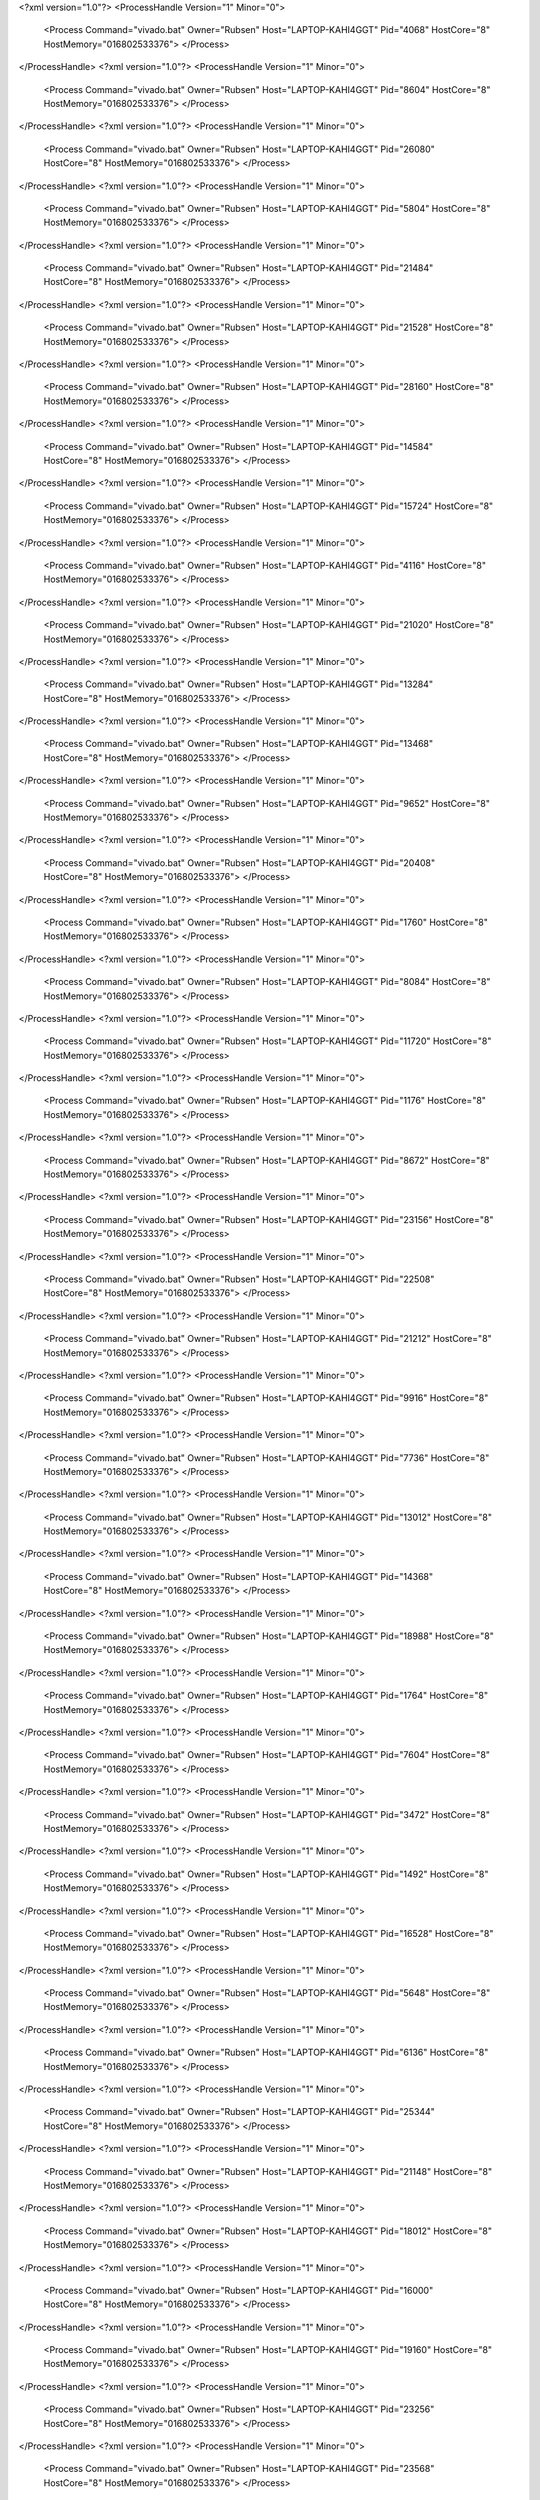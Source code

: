 <?xml version="1.0"?>
<ProcessHandle Version="1" Minor="0">
    <Process Command="vivado.bat" Owner="Rubsen" Host="LAPTOP-KAHI4GGT" Pid="4068" HostCore="8" HostMemory="016802533376">
    </Process>
</ProcessHandle>
<?xml version="1.0"?>
<ProcessHandle Version="1" Minor="0">
    <Process Command="vivado.bat" Owner="Rubsen" Host="LAPTOP-KAHI4GGT" Pid="8604" HostCore="8" HostMemory="016802533376">
    </Process>
</ProcessHandle>
<?xml version="1.0"?>
<ProcessHandle Version="1" Minor="0">
    <Process Command="vivado.bat" Owner="Rubsen" Host="LAPTOP-KAHI4GGT" Pid="26080" HostCore="8" HostMemory="016802533376">
    </Process>
</ProcessHandle>
<?xml version="1.0"?>
<ProcessHandle Version="1" Minor="0">
    <Process Command="vivado.bat" Owner="Rubsen" Host="LAPTOP-KAHI4GGT" Pid="5804" HostCore="8" HostMemory="016802533376">
    </Process>
</ProcessHandle>
<?xml version="1.0"?>
<ProcessHandle Version="1" Minor="0">
    <Process Command="vivado.bat" Owner="Rubsen" Host="LAPTOP-KAHI4GGT" Pid="21484" HostCore="8" HostMemory="016802533376">
    </Process>
</ProcessHandle>
<?xml version="1.0"?>
<ProcessHandle Version="1" Minor="0">
    <Process Command="vivado.bat" Owner="Rubsen" Host="LAPTOP-KAHI4GGT" Pid="21528" HostCore="8" HostMemory="016802533376">
    </Process>
</ProcessHandle>
<?xml version="1.0"?>
<ProcessHandle Version="1" Minor="0">
    <Process Command="vivado.bat" Owner="Rubsen" Host="LAPTOP-KAHI4GGT" Pid="28160" HostCore="8" HostMemory="016802533376">
    </Process>
</ProcessHandle>
<?xml version="1.0"?>
<ProcessHandle Version="1" Minor="0">
    <Process Command="vivado.bat" Owner="Rubsen" Host="LAPTOP-KAHI4GGT" Pid="14584" HostCore="8" HostMemory="016802533376">
    </Process>
</ProcessHandle>
<?xml version="1.0"?>
<ProcessHandle Version="1" Minor="0">
    <Process Command="vivado.bat" Owner="Rubsen" Host="LAPTOP-KAHI4GGT" Pid="15724" HostCore="8" HostMemory="016802533376">
    </Process>
</ProcessHandle>
<?xml version="1.0"?>
<ProcessHandle Version="1" Minor="0">
    <Process Command="vivado.bat" Owner="Rubsen" Host="LAPTOP-KAHI4GGT" Pid="4116" HostCore="8" HostMemory="016802533376">
    </Process>
</ProcessHandle>
<?xml version="1.0"?>
<ProcessHandle Version="1" Minor="0">
    <Process Command="vivado.bat" Owner="Rubsen" Host="LAPTOP-KAHI4GGT" Pid="21020" HostCore="8" HostMemory="016802533376">
    </Process>
</ProcessHandle>
<?xml version="1.0"?>
<ProcessHandle Version="1" Minor="0">
    <Process Command="vivado.bat" Owner="Rubsen" Host="LAPTOP-KAHI4GGT" Pid="13284" HostCore="8" HostMemory="016802533376">
    </Process>
</ProcessHandle>
<?xml version="1.0"?>
<ProcessHandle Version="1" Minor="0">
    <Process Command="vivado.bat" Owner="Rubsen" Host="LAPTOP-KAHI4GGT" Pid="13468" HostCore="8" HostMemory="016802533376">
    </Process>
</ProcessHandle>
<?xml version="1.0"?>
<ProcessHandle Version="1" Minor="0">
    <Process Command="vivado.bat" Owner="Rubsen" Host="LAPTOP-KAHI4GGT" Pid="9652" HostCore="8" HostMemory="016802533376">
    </Process>
</ProcessHandle>
<?xml version="1.0"?>
<ProcessHandle Version="1" Minor="0">
    <Process Command="vivado.bat" Owner="Rubsen" Host="LAPTOP-KAHI4GGT" Pid="20408" HostCore="8" HostMemory="016802533376">
    </Process>
</ProcessHandle>
<?xml version="1.0"?>
<ProcessHandle Version="1" Minor="0">
    <Process Command="vivado.bat" Owner="Rubsen" Host="LAPTOP-KAHI4GGT" Pid="1760" HostCore="8" HostMemory="016802533376">
    </Process>
</ProcessHandle>
<?xml version="1.0"?>
<ProcessHandle Version="1" Minor="0">
    <Process Command="vivado.bat" Owner="Rubsen" Host="LAPTOP-KAHI4GGT" Pid="8084" HostCore="8" HostMemory="016802533376">
    </Process>
</ProcessHandle>
<?xml version="1.0"?>
<ProcessHandle Version="1" Minor="0">
    <Process Command="vivado.bat" Owner="Rubsen" Host="LAPTOP-KAHI4GGT" Pid="11720" HostCore="8" HostMemory="016802533376">
    </Process>
</ProcessHandle>
<?xml version="1.0"?>
<ProcessHandle Version="1" Minor="0">
    <Process Command="vivado.bat" Owner="Rubsen" Host="LAPTOP-KAHI4GGT" Pid="1176" HostCore="8" HostMemory="016802533376">
    </Process>
</ProcessHandle>
<?xml version="1.0"?>
<ProcessHandle Version="1" Minor="0">
    <Process Command="vivado.bat" Owner="Rubsen" Host="LAPTOP-KAHI4GGT" Pid="8672" HostCore="8" HostMemory="016802533376">
    </Process>
</ProcessHandle>
<?xml version="1.0"?>
<ProcessHandle Version="1" Minor="0">
    <Process Command="vivado.bat" Owner="Rubsen" Host="LAPTOP-KAHI4GGT" Pid="23156" HostCore="8" HostMemory="016802533376">
    </Process>
</ProcessHandle>
<?xml version="1.0"?>
<ProcessHandle Version="1" Minor="0">
    <Process Command="vivado.bat" Owner="Rubsen" Host="LAPTOP-KAHI4GGT" Pid="22508" HostCore="8" HostMemory="016802533376">
    </Process>
</ProcessHandle>
<?xml version="1.0"?>
<ProcessHandle Version="1" Minor="0">
    <Process Command="vivado.bat" Owner="Rubsen" Host="LAPTOP-KAHI4GGT" Pid="21212" HostCore="8" HostMemory="016802533376">
    </Process>
</ProcessHandle>
<?xml version="1.0"?>
<ProcessHandle Version="1" Minor="0">
    <Process Command="vivado.bat" Owner="Rubsen" Host="LAPTOP-KAHI4GGT" Pid="9916" HostCore="8" HostMemory="016802533376">
    </Process>
</ProcessHandle>
<?xml version="1.0"?>
<ProcessHandle Version="1" Minor="0">
    <Process Command="vivado.bat" Owner="Rubsen" Host="LAPTOP-KAHI4GGT" Pid="7736" HostCore="8" HostMemory="016802533376">
    </Process>
</ProcessHandle>
<?xml version="1.0"?>
<ProcessHandle Version="1" Minor="0">
    <Process Command="vivado.bat" Owner="Rubsen" Host="LAPTOP-KAHI4GGT" Pid="13012" HostCore="8" HostMemory="016802533376">
    </Process>
</ProcessHandle>
<?xml version="1.0"?>
<ProcessHandle Version="1" Minor="0">
    <Process Command="vivado.bat" Owner="Rubsen" Host="LAPTOP-KAHI4GGT" Pid="14368" HostCore="8" HostMemory="016802533376">
    </Process>
</ProcessHandle>
<?xml version="1.0"?>
<ProcessHandle Version="1" Minor="0">
    <Process Command="vivado.bat" Owner="Rubsen" Host="LAPTOP-KAHI4GGT" Pid="18988" HostCore="8" HostMemory="016802533376">
    </Process>
</ProcessHandle>
<?xml version="1.0"?>
<ProcessHandle Version="1" Minor="0">
    <Process Command="vivado.bat" Owner="Rubsen" Host="LAPTOP-KAHI4GGT" Pid="1764" HostCore="8" HostMemory="016802533376">
    </Process>
</ProcessHandle>
<?xml version="1.0"?>
<ProcessHandle Version="1" Minor="0">
    <Process Command="vivado.bat" Owner="Rubsen" Host="LAPTOP-KAHI4GGT" Pid="7604" HostCore="8" HostMemory="016802533376">
    </Process>
</ProcessHandle>
<?xml version="1.0"?>
<ProcessHandle Version="1" Minor="0">
    <Process Command="vivado.bat" Owner="Rubsen" Host="LAPTOP-KAHI4GGT" Pid="3472" HostCore="8" HostMemory="016802533376">
    </Process>
</ProcessHandle>
<?xml version="1.0"?>
<ProcessHandle Version="1" Minor="0">
    <Process Command="vivado.bat" Owner="Rubsen" Host="LAPTOP-KAHI4GGT" Pid="1492" HostCore="8" HostMemory="016802533376">
    </Process>
</ProcessHandle>
<?xml version="1.0"?>
<ProcessHandle Version="1" Minor="0">
    <Process Command="vivado.bat" Owner="Rubsen" Host="LAPTOP-KAHI4GGT" Pid="16528" HostCore="8" HostMemory="016802533376">
    </Process>
</ProcessHandle>
<?xml version="1.0"?>
<ProcessHandle Version="1" Minor="0">
    <Process Command="vivado.bat" Owner="Rubsen" Host="LAPTOP-KAHI4GGT" Pid="5648" HostCore="8" HostMemory="016802533376">
    </Process>
</ProcessHandle>
<?xml version="1.0"?>
<ProcessHandle Version="1" Minor="0">
    <Process Command="vivado.bat" Owner="Rubsen" Host="LAPTOP-KAHI4GGT" Pid="6136" HostCore="8" HostMemory="016802533376">
    </Process>
</ProcessHandle>
<?xml version="1.0"?>
<ProcessHandle Version="1" Minor="0">
    <Process Command="vivado.bat" Owner="Rubsen" Host="LAPTOP-KAHI4GGT" Pid="25344" HostCore="8" HostMemory="016802533376">
    </Process>
</ProcessHandle>
<?xml version="1.0"?>
<ProcessHandle Version="1" Minor="0">
    <Process Command="vivado.bat" Owner="Rubsen" Host="LAPTOP-KAHI4GGT" Pid="21148" HostCore="8" HostMemory="016802533376">
    </Process>
</ProcessHandle>
<?xml version="1.0"?>
<ProcessHandle Version="1" Minor="0">
    <Process Command="vivado.bat" Owner="Rubsen" Host="LAPTOP-KAHI4GGT" Pid="18012" HostCore="8" HostMemory="016802533376">
    </Process>
</ProcessHandle>
<?xml version="1.0"?>
<ProcessHandle Version="1" Minor="0">
    <Process Command="vivado.bat" Owner="Rubsen" Host="LAPTOP-KAHI4GGT" Pid="16000" HostCore="8" HostMemory="016802533376">
    </Process>
</ProcessHandle>
<?xml version="1.0"?>
<ProcessHandle Version="1" Minor="0">
    <Process Command="vivado.bat" Owner="Rubsen" Host="LAPTOP-KAHI4GGT" Pid="19160" HostCore="8" HostMemory="016802533376">
    </Process>
</ProcessHandle>
<?xml version="1.0"?>
<ProcessHandle Version="1" Minor="0">
    <Process Command="vivado.bat" Owner="Rubsen" Host="LAPTOP-KAHI4GGT" Pid="23256" HostCore="8" HostMemory="016802533376">
    </Process>
</ProcessHandle>
<?xml version="1.0"?>
<ProcessHandle Version="1" Minor="0">
    <Process Command="vivado.bat" Owner="Rubsen" Host="LAPTOP-KAHI4GGT" Pid="23568" HostCore="8" HostMemory="016802533376">
    </Process>
</ProcessHandle>
<?xml version="1.0"?>
<ProcessHandle Version="1" Minor="0">
    <Process Command="vivado.bat" Owner="Rubsen" Host="LAPTOP-KAHI4GGT" Pid="17556" HostCore="8" HostMemory="016802533376">
    </Process>
</ProcessHandle>
<?xml version="1.0"?>
<ProcessHandle Version="1" Minor="0">
    <Process Command="vivado.bat" Owner="Rubsen" Host="LAPTOP-KAHI4GGT" Pid="8800" HostCore="8" HostMemory="016802533376">
    </Process>
</ProcessHandle>
<?xml version="1.0"?>
<ProcessHandle Version="1" Minor="0">
    <Process Command="vivado.bat" Owner="Rubsen" Host="LAPTOP-KAHI4GGT" Pid="23220" HostCore="8" HostMemory="016802533376">
    </Process>
</ProcessHandle>
<?xml version="1.0"?>
<ProcessHandle Version="1" Minor="0">
    <Process Command="vivado.bat" Owner="Rubsen" Host="LAPTOP-KAHI4GGT" Pid="24572" HostCore="8" HostMemory="016802533376">
    </Process>
</ProcessHandle>
<?xml version="1.0"?>
<ProcessHandle Version="1" Minor="0">
    <Process Command="vivado.bat" Owner="Rubsen" Host="LAPTOP-KAHI4GGT" Pid="22564" HostCore="8" HostMemory="016802533376">
    </Process>
</ProcessHandle>
<?xml version="1.0"?>
<ProcessHandle Version="1" Minor="0">
    <Process Command="vivado.bat" Owner="Rubsen" Host="LAPTOP-KAHI4GGT" Pid="21024" HostCore="8" HostMemory="016802533376">
    </Process>
</ProcessHandle>
<?xml version="1.0"?>
<ProcessHandle Version="1" Minor="0">
    <Process Command="vivado.bat" Owner="Rubsen" Host="LAPTOP-KAHI4GGT" Pid="15440" HostCore="8" HostMemory="016802533376">
    </Process>
</ProcessHandle>
<?xml version="1.0"?>
<ProcessHandle Version="1" Minor="0">
    <Process Command="vivado.bat" Owner="Rubsen" Host="LAPTOP-KAHI4GGT" Pid="14848" HostCore="8" HostMemory="016802533376">
    </Process>
</ProcessHandle>
<?xml version="1.0"?>
<ProcessHandle Version="1" Minor="0">
    <Process Command="vivado.bat" Owner="Rubsen" Host="LAPTOP-KAHI4GGT" Pid="16196" HostCore="8" HostMemory="016802533376">
    </Process>
</ProcessHandle>
<?xml version="1.0"?>
<ProcessHandle Version="1" Minor="0">
    <Process Command="vivado.bat" Owner="Rubsen" Host="LAPTOP-KAHI4GGT" Pid="24624" HostCore="8" HostMemory="016802533376">
    </Process>
</ProcessHandle>
<?xml version="1.0"?>
<ProcessHandle Version="1" Minor="0">
    <Process Command="vivado.bat" Owner="Rubsen" Host="LAPTOP-KAHI4GGT" Pid="15220" HostCore="8" HostMemory="016802533376">
    </Process>
</ProcessHandle>
<?xml version="1.0"?>
<ProcessHandle Version="1" Minor="0">
    <Process Command="vivado.bat" Owner="Rubsen" Host="LAPTOP-KAHI4GGT" Pid="16964" HostCore="8" HostMemory="016802533376">
    </Process>
</ProcessHandle>
<?xml version="1.0"?>
<ProcessHandle Version="1" Minor="0">
    <Process Command="vivado.bat" Owner="Rubsen" Host="LAPTOP-KAHI4GGT" Pid="9792" HostCore="8" HostMemory="016802533376">
    </Process>
</ProcessHandle>
<?xml version="1.0"?>
<ProcessHandle Version="1" Minor="0">
    <Process Command="vivado.bat" Owner="Rubsen" Host="LAPTOP-KAHI4GGT" Pid="5940" HostCore="8" HostMemory="016802533376">
    </Process>
</ProcessHandle>
<?xml version="1.0"?>
<ProcessHandle Version="1" Minor="0">
    <Process Command="vivado.bat" Owner="Rubsen" Host="LAPTOP-KAHI4GGT" Pid="24456" HostCore="8" HostMemory="016802533376">
    </Process>
</ProcessHandle>
<?xml version="1.0"?>
<ProcessHandle Version="1" Minor="0">
    <Process Command="vivado.bat" Owner="Rubsen" Host="LAPTOP-KAHI4GGT" Pid="4440" HostCore="8" HostMemory="016802533376">
    </Process>
</ProcessHandle>
<?xml version="1.0"?>
<ProcessHandle Version="1" Minor="0">
    <Process Command="vivado.bat" Owner="Rubsen" Host="LAPTOP-KAHI4GGT" Pid="22244" HostCore="8" HostMemory="016802533376">
    </Process>
</ProcessHandle>
<?xml version="1.0"?>
<ProcessHandle Version="1" Minor="0">
    <Process Command="vivado.bat" Owner="Rubsen" Host="LAPTOP-KAHI4GGT" Pid="17472" HostCore="8" HostMemory="016802533376">
    </Process>
</ProcessHandle>
<?xml version="1.0"?>
<ProcessHandle Version="1" Minor="0">
    <Process Command="vivado.bat" Owner="Rubsen" Host="LAPTOP-KAHI4GGT" Pid="3852" HostCore="8" HostMemory="016802533376">
    </Process>
</ProcessHandle>
<?xml version="1.0"?>
<ProcessHandle Version="1" Minor="0">
    <Process Command="vivado.bat" Owner="Rubsen" Host="LAPTOP-KAHI4GGT" Pid="11012" HostCore="8" HostMemory="016802533376">
    </Process>
</ProcessHandle>
<?xml version="1.0"?>
<ProcessHandle Version="1" Minor="0">
    <Process Command="vivado.bat" Owner="Rubsen" Host="LAPTOP-KAHI4GGT" Pid="1768" HostCore="8" HostMemory="016802533376">
    </Process>
</ProcessHandle>
<?xml version="1.0"?>
<ProcessHandle Version="1" Minor="0">
    <Process Command="vivado.bat" Owner="Rubsen" Host="LAPTOP-KAHI4GGT" Pid="21092" HostCore="8" HostMemory="016802533376">
    </Process>
</ProcessHandle>
<?xml version="1.0"?>
<ProcessHandle Version="1" Minor="0">
    <Process Command="vivado.bat" Owner="Rubsen" Host="LAPTOP-KAHI4GGT" Pid="4648" HostCore="8" HostMemory="016802533376">
    </Process>
</ProcessHandle>
<?xml version="1.0"?>
<ProcessHandle Version="1" Minor="0">
    <Process Command="vivado.bat" Owner="Rubsen" Host="LAPTOP-KAHI4GGT" Pid="14724" HostCore="8" HostMemory="016802533376">
    </Process>
</ProcessHandle>
<?xml version="1.0"?>
<ProcessHandle Version="1" Minor="0">
    <Process Command="vivado.bat" Owner="Rubsen" Host="LAPTOP-KAHI4GGT" Pid="2824" HostCore="8" HostMemory="016802533376">
    </Process>
</ProcessHandle>
